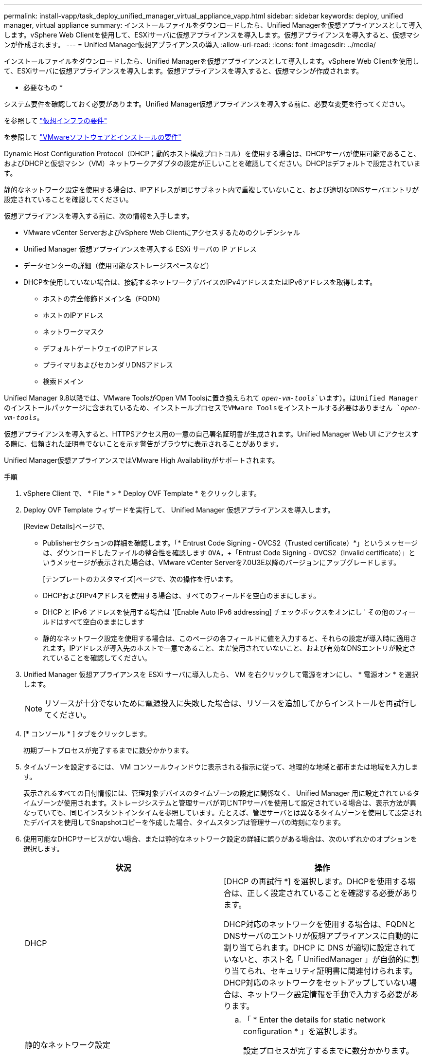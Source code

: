 ---
permalink: install-vapp/task_deploy_unified_manager_virtual_appliance_vapp.html 
sidebar: sidebar 
keywords: deploy, unified manager, virtual appliance 
summary: インストールファイルをダウンロードしたら、Unified Managerを仮想アプライアンスとして導入します。vSphere Web Clientを使用して、ESXiサーバに仮想アプライアンスを導入します。仮想アプライアンスを導入すると、仮想マシンが作成されます。 
---
= Unified Manager仮想アプライアンスの導入
:allow-uri-read: 
:icons: font
:imagesdir: ../media/


[role="lead"]
インストールファイルをダウンロードしたら、Unified Managerを仮想アプライアンスとして導入します。vSphere Web Clientを使用して、ESXiサーバに仮想アプライアンスを導入します。仮想アプライアンスを導入すると、仮想マシンが作成されます。

* 必要なもの *

システム要件を確認しておく必要があります。Unified Manager仮想アプライアンスを導入する前に、必要な変更を行ってください。

を参照して link:concept_virtual_infrastructure_or_hardware_system_requirements.html["仮想インフラの要件"]

を参照して link:reference_vmware_software_and_installation_requirements.html["VMwareソフトウェアとインストールの要件"]

Dynamic Host Configuration Protocol（DHCP；動的ホスト構成プロトコル）を使用する場合は、DHCPサーバが使用可能であること、およびDHCPと仮想マシン（VM）ネットワークアダプタの設定が正しいことを確認してください。DHCPはデフォルトで設定されています。

静的なネットワーク設定を使用する場合は、IPアドレスが同じサブネット内で重複していないこと、および適切なDNSサーバエントリが設定されていることを確認してください。

仮想アプライアンスを導入する前に、次の情報を入手します。

* VMware vCenter ServerおよびvSphere Web Clientにアクセスするためのクレデンシャル
* Unified Manager 仮想アプライアンスを導入する ESXi サーバの IP アドレス
* データセンターの詳細（使用可能なストレージスペースなど）
* DHCPを使用していない場合は、接続するネットワークデバイスのIPv4アドレスまたはIPv6アドレスを取得します。
+
** ホストの完全修飾ドメイン名（FQDN）
** ホストのIPアドレス
** ネットワークマスク
** デフォルトゲートウェイのIPアドレス
** プライマリおよびセカンダリDNSアドレス
** 検索ドメイン




Unified Manager 9.8以降では、VMware ToolsがOpen VM Toolsに置き換えられて `_open-vm-tools_`います）。はUnified Managerのインストールパッケージに含まれているため、インストールプロセスでVMware Toolsをインストールする必要はありません `_open-vm-tools_`。

仮想アプライアンスを導入すると、HTTPSアクセス用の一意の自己署名証明書が生成されます。Unified Manager Web UI にアクセスする際に、信頼された証明書でないことを示す警告がブラウザに表示されることがあります。

Unified Manager仮想アプライアンスではVMware High Availabilityがサポートされます。

.手順
. vSphere Client で、 * File * > * Deploy OVF Template * をクリックします。
. Deploy OVF Template ウィザードを実行して、 Unified Manager 仮想アプライアンスを導入します。
+
[Review Details]ページで、

+
** Publisherセクションの詳細を確認します。「* Entrust Code Signing - OVCS2（Trusted certificate）*」というメッセージは、ダウンロードしたファイルの整合性を確認します `OVA`。+「Entrust Code Signing - OVCS2（Invalid certificate）」というメッセージが表示された場合は、VMware vCenter Serverを7.0U3E以降のバージョンにアップグレードします。


+
[テンプレートのカスタマイズ]ページで、次の操作を行います。

+
** DHCPおよびIPv4アドレスを使用する場合は、すべてのフィールドを空白のままにします。
** DHCP と IPv6 アドレスを使用する場合は '[Enable Auto IPv6 addressing] チェックボックスをオンにし ' その他のフィールドはすべて空白のままにします
** 静的なネットワーク設定を使用する場合は、このページの各フィールドに値を入力すると、それらの設定が導入時に適用されます。IPアドレスが導入先のホストで一意であること、まだ使用されていないこと、および有効なDNSエントリが設定されていることを確認してください。


. Unified Manager 仮想アプライアンスを ESXi サーバに導入したら、 VM を右クリックして電源をオンにし、 * 電源オン * を選択します。
+
[NOTE]
====
リソースが十分でないために電源投入に失敗した場合は、リソースを追加してからインストールを再試行してください。

====
. [* コンソール * ] タブをクリックします。
+
初期ブートプロセスが完了するまでに数分かかります。

. タイムゾーンを設定するには、 VM コンソールウィンドウに表示される指示に従って、地理的な地域と都市または地域を入力します。
+
表示されるすべての日付情報には、管理対象デバイスのタイムゾーンの設定に関係なく、 Unified Manager 用に設定されているタイムゾーンが使用されます。ストレージシステムと管理サーバが同じNTPサーバを使用して設定されている場合は、表示方法が異なっていても、同じインスタントインタイムを参照しています。たとえば、管理サーバとは異なるタイムゾーンを使用して設定されたデバイスを使用してSnapshotコピーを作成した場合、タイムスタンプは管理サーバの時刻になります。

. 使用可能なDHCPサービスがない場合、または静的なネットワーク設定の詳細に誤りがある場合は、次のいずれかのオプションを選択します。
+
[cols="2*"]
|===
| 状況 | 操作 


 a| 
DHCP
 a| 
[DHCP の再試行 *] を選択します。DHCPを使用する場合は、正しく設定されていることを確認する必要があります。

DHCP対応のネットワークを使用する場合は、FQDNとDNSサーバのエントリが仮想アプライアンスに自動的に割り当てられます。DHCP に DNS が適切に設定されていないと、ホスト名「 UnifiedManager 」が自動的に割り当てられ、セキュリティ証明書に関連付けられます。DHCP対応のネットワークをセットアップしていない場合は、ネットワーク設定情報を手動で入力する必要があります。



 a| 
静的なネットワーク設定
 a| 
.. 「 * Enter the details for static network configuration * 」を選択します。
+
設定プロセスが完了するまでに数分かかります。

.. 入力した値を確認し、 * Y * を選択します。


|===
. プロンプトでメンテナンスユーザの名前を入力し、 * Enter * をクリックします。
+
メンテナンスユーザの名前は、1文字目はa ~ z、続けて-、a ~ z、または0 ~ 9を任意に組み合わせて指定する必要があります。

. プロンプトでパスワードを入力し、 * Enter * をクリックします。
+
VM コンソールに Unified Manager Web UI の URL が表示されます。



Web UIにアクセスしてUnified Managerの初期セットアップを実行できます。手順については、を参照してlink:../config/concept_configure_unified_manager.html["Active IQ Unified Managerの設定"]ください。
